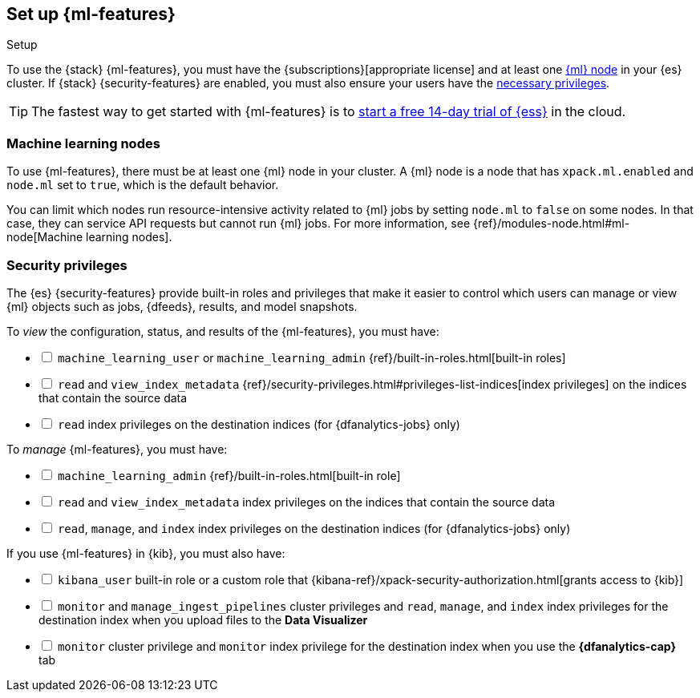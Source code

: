 [role="xpack"]
[[setup]]
== Set up {ml-features}
++++
<titleabbrev>Setup</titleabbrev>
++++

To use the {stack} {ml-features}, you must have the
{subscriptions}[appropriate license] and at least one <<ml-nodes,{ml} node>> in
your {es} cluster. If {stack} {security-features} are enabled, you must also
ensure your users have the <<setup-privileges,necessary privileges>>.

TIP: The fastest way to get started with {ml-features} is to
https://www.elastic.co/cloud/elasticsearch-service/signup[start a free 14-day
trial of {ess}] in the cloud.

[discrete]
[[ml-nodes]]
=== Machine learning nodes

To use {ml-features}, there must be at least one {ml} node in your cluster. A
{ml} node is a node that has `xpack.ml.enabled` and `node.ml` set to `true`,
which is the default behavior.

You can limit which nodes run resource-intensive activity related to {ml} jobs
by setting `node.ml` to `false` on some nodes. In that case, they can service
API requests but cannot run {ml} jobs. For more information, see
{ref}/modules-node.html#ml-node[Machine learning nodes].

[discrete]
[[setup-privileges]]
=== Security privileges

The {es} {security-features} provide built-in roles and privileges that make it
easier to control which users can manage or view {ml} objects such as jobs,
{dfeeds}, results, and model snapshots. 

To _view_ the configuration, status, and results of the {ml-features}, you
must have:

[%interactive]
* [ ] `machine_learning_user` or `machine_learning_admin`
{ref}/built-in-roles.html[built-in roles]
* [ ] `read` and `view_index_metadata`
{ref}/security-privileges.html#privileges-list-indices[index privileges] on the
indices that contain the source data
* [ ] `read` index privileges on the destination indices
(for {dfanalytics-jobs} only)

To _manage_ {ml-features}, you must have:

[%interactive]
* [ ] `machine_learning_admin` {ref}/built-in-roles.html[built-in role]
* [ ] `read` and `view_index_metadata` index privileges on the indices that
contain the source data
* [ ] `read`, `manage`, and `index` index privileges on the destination indices
(for {dfanalytics-jobs} only)

If you use {ml-features} in {kib}, you must also have:

[%interactive]
* [ ] `kibana_user` built-in role or a custom role that
{kibana-ref}/xpack-security-authorization.html[grants access to {kib}]
* [ ] `monitor` and `manage_ingest_pipelines` cluster privileges and `read`,
`manage`, and `index` index privileges for the destination index when you upload
files to the *Data Visualizer*
* [ ] `monitor` cluster privilege and `monitor` index privilege for the
destination index when you use the *{dfanalytics-cap}* tab